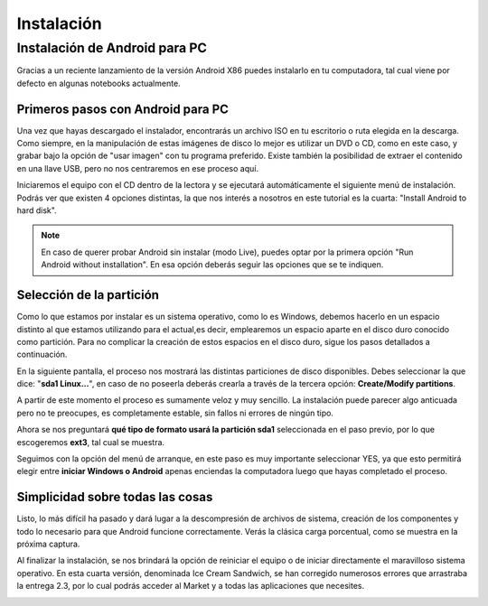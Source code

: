 ===========
Instalación
===========

Instalación de Android para PC
==============================

Gracias a un reciente lanzamiento de la versión Android X86 puedes instalarlo en tu computadora, tal cual viene por defecto en algunas notebooks actualmente.

Primeros pasos con Android para PC
----------------------------------

Una vez que hayas descargado el instalador, encontrarás un archivo ISO en tu escritorio o ruta elegida en la descarga. Como siempre, en la manipulación de estas imágenes de disco lo mejor es utilizar un DVD o CD, como en este caso, y grabar bajo la opción de "usar imagen" con tu programa preferido. Existe también la posibilidad de extraer el contenido en una llave USB, pero no nos centraremos en ese proceso aquí.

Iniciaremos el equipo con el CD dentro de la lectora y se ejecutará automáticamente el siguiente menú de instalación. Podrás ver que existen 4 opciones distintas, la que nos interés a nosotros en este tutorial es la cuarta: "Install Android to hard disk".

.. note:: En caso de querer probar Android sin instalar (modo Live), puedes optar por la primera opción "Run Android without installation". En esa opción deberás seguir las opciones que se te indiquen.


.. image:: imagenes/instalacion1.png
    :align: center


Selección de la partición
-------------------------

Como lo que estamos por instalar es un sistema operativo, como lo es Windows, debemos hacerlo en un espacio distinto al que estamos utilizando para el actual,es decir, emplearemos un espacio aparte en el disco duro conocido como partición. Para no complicar la creación de estos espacios en el disco duro, sigue los pasos detallados a continuación.

En la siguiente pantalla, el proceso nos mostrará las distintas particiones de disco disponibles. Debes seleccionar la que dice: "**sda1 Linux…**", en caso de no poseerla deberás crearla a través de la tercera opción: **Create/Modify partitions**.

.. image:: imagenes/instalacion2.png
    :align: center


A partir de este momento el proceso es sumamente veloz y muy sencillo. La instalación puede parecer algo anticuada pero no te preocupes, es completamente estable, sin fallos ni errores de ningún tipo.

Ahora se nos preguntará **qué tipo de formato usará la partición sda1** seleccionada en el paso previo, por lo que escogeremos **ext3**, tal cual se muestra.

.. image:: imagenes/instalacion3.png
    :align: center


Seguimos con la opción del menú de arranque, en este paso es muy importante seleccionar YES, ya que esto permitirá elegir entre **iniciar Windows o Android** apenas enciendas la computadora luego que hayas completado el proceso.

.. image:: imagenes/instalacion4.png
    :align: center


Simplicidad sobre todas las cosas
---------------------------------

Listo, lo más difícil ha pasado y dará lugar a la descompresión de archivos de sistema, creación de los componentes y todo lo necesario para que Android funcione correctamente. Verás la clásica carga porcentual, como se muestra en la próxima captura.

.. image:: imagenes/instalacion5.png
    :align: center


Al finalizar la instalación, se nos brindará la opción de reiniciar el equipo o de iniciar directamente el maravilloso sistema operativo. En esta cuarta versión, denominada Ice Cream Sandwich, se han corregido numerosos errores que arrastraba la entrega 2.3, por lo cual podrás acceder al Market y a todas las aplicaciones que necesites.

.. image:: imagenes/instalacion6.png
    :align: center

